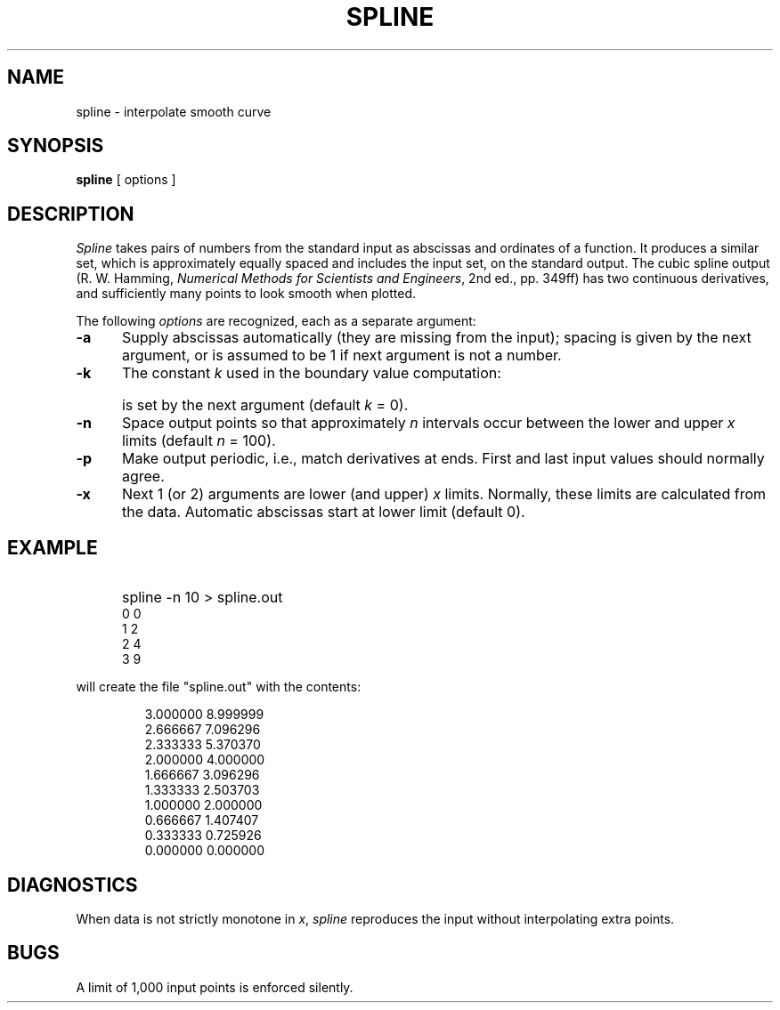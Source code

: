 '\" e
'\"macro stdmacro
.TH SPLINE 1
.SH NAME
spline \- interpolate smooth curve
.SH SYNOPSIS
.B spline
[ options ]
.SH DESCRIPTION
.EQ
gsize 9
.EN
.I Spline\^
takes pairs of numbers from the standard input as abscissas and ordinates
of a function.
It produces a similar set, which
is approximately equally spaced and
includes the input set, on the standard output.
The cubic spline output
(R. W. Hamming,
.IR "Numerical Methods for Scientists and Engineers" ,
2nd ed., pp.\ 349ff)
has two continuous derivatives,
and sufficiently many points to look smooth when plotted.
.PP
The following
.I options\^
are recognized,
each as a separate argument:
.TP "\w'\f3\-k\f1\ \ \ 'u"
.B \-a
Supply abscissas automatically (they are missing from
the input); spacing is given by the next
argument, or is assumed to be 1 if next argument is not a number.
.TP
.B \-k
The constant
.I k\^
used in the boundary value computation:
.EQ
tdefine prime2 'sup down 20 \(fm\(fm'
ndefine prime2 'sup \(fm\(fm'
y sub 0 prime2 ~=~ ky sub 1 prime2 , ~~~~ y sub n prime2 ~=~ ky sub n-1 prime2
.EN
.TP
\&
is set by the next argument
(default
.I k\^
= 0).
.TP
.B \-n
Space output points
so that approximately
.I n\^
intervals occur between the lower and upper
.I x\^
limits
(default
.I n\^
= 100).
.TP
.B \-p
Make output periodic, i.e., match
derivatives at ends.
First and last input values should normally agree.
.TP
.B \-x
Next
1 (or 2) arguments are lower (and upper)
.I x\^
limits.
Normally, these limits are calculated from the data.
Automatic abscissas start at lower limit
(default 0).
.SH EXAMPLE
.IP "" 5
spline -n 10 > spline.out
.br
0 0
.br
1 2
.br
2 4
.br
3 9
.PP
will create the file "spline.out" with the contents:
.IP
3.000000   8.999999
.br
2.666667   7.096296
.br
2.333333   5.370370
.br
2.000000   4.000000
.br
1.666667   3.096296
.br
1.333333   2.503703
.br
1.000000   2.000000
.br
0.666667   1.407407
.br
0.333333   0.725926
.br
0.000000   0.000000
.SH DIAGNOSTICS
When data is not strictly monotone in
.IR x ,
.I spline\^
reproduces the input without interpolating extra points.
.SH BUGS
A limit of 1,000 input points is enforced silently.
.\"	@(#)spline.1	5.1 of 11/15/83
